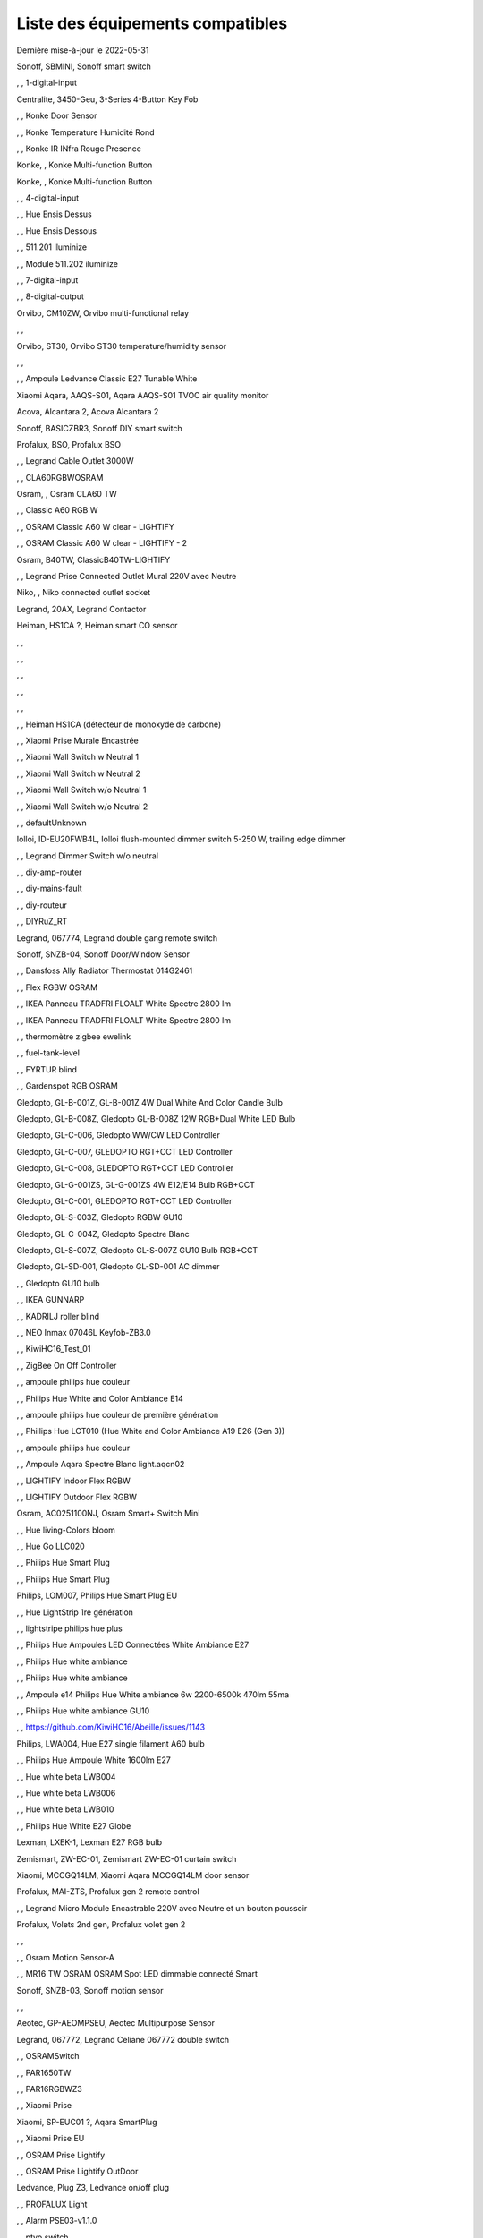 Liste des équipements compatibles
~~~~~~~~~~~~~~~~~~~~~~~~~~~~~~~~~

Dernière mise-à-jour le 2022-05-31

Sonoff, SBMINI, Sonoff smart switch

.. image:: images/node_Sonoff-01MINIZB.png
   :width: 200px

, , 1-digital-input

.. image:: images/node_1-digital-input.png
   :width: 200px

Centralite, 3450-Geu, 3-Series 4-Button Key Fob

.. image:: images/node_Centralite-3450-Geu.png
   :width: 200px

, , Konke Door Sensor

.. image:: images/node_3AFE130104020015.png
   :width: 200px

, , Konke Temperature Humidité Rond

.. image:: images/node_3AFE140103020000.png
   :width: 200px

, , Konke IR INfra Rouge Presence

.. image:: images/node_3AFE14010402000D.png
   :width: 200px

Konke, , Konke Multi-function Button

.. image:: images/node_3AFE170100510001.png
   :width: 200px

Konke, , Konke Multi-function Button

.. image:: images/node_3AFE170100510001.png
   :width: 200px

, , 4-digital-input

.. image:: images/node_4-digital-input.png
   :width: 200px

, , Hue Ensis Dessus

.. image:: images/node_HueEnsis.png
   :width: 200px

, , Hue Ensis Dessous

.. image:: images/node_HueEnsis.png
   :width: 200px

, , 511.201 Iluminize

.. image:: images/node_511.201.png
   :width: 200px

, , Module 511.202 iluminize

.. image:: images/node_511.202.png
   :width: 200px

, , 7-digital-input

.. image:: images/node_7-digital-input.png
   :width: 200px

, , 8-digital-output

.. image:: images/node_8-digital-output.png
   :width: 200px

Orvibo, CM10ZW, Orvibo multi-functional relay

.. image:: images/node_Orvibo-CM10ZW.png
   :width: 200px

, , 

.. image:: images/node_.png
   :width: 200px

Orvibo, ST30, Orvibo ST30 temperature/humidity sensor

.. image:: images/node_Orvibo-ST30.png
   :width: 200px

, , 

.. image:: images/node_.png
   :width: 200px

, , Ampoule Ledvance Classic E27 Tunable White

.. image:: images/node_A60TWZ3.png
   :width: 200px

Xiaomi Aqara, AAQS-S01, Aqara AAQS-S01 TVOC air quality monitor

.. image:: images/node_XiaomiAqara-AAQS-S01.png
   :width: 200px

Acova, Alcantara 2, Acova Alcantara 2

.. image:: images/node_Acova-Alcantara2.png
   :width: 200px

Sonoff, BASICZBR3, Sonoff DIY smart switch

.. image:: images/node_Sonoff-BASICZBR3.png
   :width: 200px

Profalux, BSO, Profalux BSO

.. image:: images/node_Profalux-BSO.png
   :width: 200px

, , Legrand Cable Outlet 3000W

.. image:: images/node_Legrand-Cableoutlet.png
   :width: 200px

, , CLA60RGBWOSRAM

.. image:: images/node_CLA60RGBWOSRAM.png
   :width: 200px

Osram, , Osram CLA60 TW

.. image:: images/node_OSRAMClassicE27Dimmable.png
   :width: 200px

, , Classic A60 RGB W

.. image:: images/node_OSRAMClassicA60RGBW.png
   :width: 200px

, , OSRAM Classic A60 W clear - LIGHTIFY

.. image:: images/node_OSRAMClassicA60Wclear-LIGHTIFY.png
   :width: 200px

, , OSRAM Classic A60 W clear - LIGHTIFY - 2

.. image:: images/node_OSRAMClassicA60Wclear-LIGHTIFY-2.png
   :width: 200px

Osram, B40TW, ClassicB40TW-LIGHTIFY

.. image:: images/node_OSRAMClassicE27Dimmable.png
   :width: 200px

, , Legrand Prise Connected Outlet Mural 220V avec Neutre

.. image:: images/node_Connectedoutlet.png
   :width: 200px

Niko, , Niko connected outlet socket

.. image:: images/node_Niko-ConnectedSocketOutlet.png
   :width: 200px

Legrand, 20AX, Legrand Contactor

.. image:: images/node_Legrand-Contactor.png
   :width: 200px

Heiman, HS1CA ?, Heiman smart CO sensor

.. image:: images/node_Heiman-COSensor.png
   :width: 200px

, , 

.. image:: images/node_.png
   :width: 200px

, , 

.. image:: images/node_.png
   :width: 200px

, , 

.. image:: images/node_.png
   :width: 200px

, , 

.. image:: images/node_.png
   :width: 200px

, , 

.. image:: images/node_.png
   :width: 200px

, , Heiman HS1CA (détecteur de monoxyde de carbone)

.. image:: images/node_COSensor-EM.png
   :width: 200px

, , Xiaomi Prise Murale Encastrée

.. image:: images/node_ctrl_86plug.aq1.png
   :width: 200px

, , Xiaomi Wall Switch w Neutral 1

.. image:: images/node_ctrl_neutral1.png
   :width: 200px

, , Xiaomi Wall Switch w Neutral 2

.. image:: images/node_ctrl_neutral2.png
   :width: 200px

, , Xiaomi Wall Switch w/o Neutral 1

.. image:: images/node_ctrl_neutral1.png
   :width: 200px

, , Xiaomi Wall Switch w/o Neutral 2

.. image:: images/node_ctrl_neutral2.png
   :width: 200px

, , defaultUnknown

.. image:: images/node_defaultUnknown.png
   :width: 200px

Iolloi, ID-EU20FWB4L, Iolloi flush-mounted dimmer switch 5-250 W, trailing edge dimmer

.. image:: images/node_Iolloi-ID-EU20FWB4L.png
   :width: 200px

, , Legrand Dimmer Switch w/o neutral

.. image:: images/node_Dimmerswitchwoneutral.png
   :width: 200px

, , diy-amp-router

.. image:: images/node_diy-amp-router.png
   :width: 200px

, , diy-mains-fault

.. image:: images/node_diy-mains-fault.png
   :width: 200px

, , diy-routeur

.. image:: images/node_diy-routeur.png
   :width: 200px

, , DIYRuZ_RT

.. image:: images/node_defaultUnknown.png
   :width: 200px

Legrand, 067774, Legrand double gang remote switch

.. image:: images/node_Legrand-Celiane-Double-Gray.png
   :width: 200px

Sonoff, SNZB-04, Sonoff Door/Window Sensor

.. image:: images/node_Sonoff-SNZB-04.png
   :width: 200px

, , Dansfoss Ally Radiator Thermostat 014G2461

.. image:: images/node_eTRV0100.png
   :width: 200px

, , Flex RGBW OSRAM

.. image:: images/node_FlexRGBW.png
   :width: 200px

, , IKEA Panneau TRADFRI FLOALT White Spectre 2800 lm

.. image:: images/node_FLOALTpanelWS60x60.png
   :width: 200px

, , IKEA Panneau TRADFRI FLOALT White Spectre 2800 lm

.. image:: images/node_FLOALTpanelWS60x60.png
   :width: 200px

, , thermomètre zigbee ewelink

.. image:: images/node_FNB54-THM17ML1.1.png
   :width: 200px

, , fuel-tank-level

.. image:: images/node_Fuel-tank-level.png
   :width: 200px

, , FYRTUR blind

.. image:: images/node_FYRTURblock-outrollerblind.png
   :width: 200px

, , Gardenspot RGB OSRAM

.. image:: images/node_GardenspotRGB.png
   :width: 200px

Gledopto, GL-B-001Z, GL-B-001Z 4W Dual White And Color Candle Bulb

.. image:: images/node_GL-B-001Z.png
   :width: 200px

Gledopto, GL-B-008Z, Gledopto GL-B-008Z 12W RGB+Dual White LED Bulb

.. image:: images/node_GL-B-008Z.png
   :width: 200px

Gledopto, GL-C-006, Gledopto WW/CW LED Controller

.. image:: images/node_Gledopto-RGBCCTLedController.png
   :width: 200px

Gledopto, GL-C-007, GLEDOPTO RGT+CCT LED Controller

.. image:: images/node_Gledopto-RGBCCTLedController.png
   :width: 200px

Gledopto, GL-C-008, GLEDOPTO RGT+CCT LED Controller

.. image:: images/node_Gledopto-RGBCCTLedController.png
   :width: 200px

Gledopto, GL-G-001ZS, GL-G-001ZS 4W E12/E14 Bulb RGB+CCT

.. image:: images/node_GL-G-001ZS.png
   :width: 200px

Gledopto, GL-C-001, GLEDOPTO RGT+CCT LED Controller

.. image:: images/node_GL-MC-001.png
   :width: 200px

Gledopto, GL-S-003Z, Gledopto RGBW GU10

.. image:: images/node_Gledopto-BulbGU10-Color.png
   :width: 200px

Gledopto, GL-C-004Z, Gledopto Spectre Blanc

.. image:: images/node_Gledopto-BulbGU10.png
   :width: 200px

Gledopto, GL-S-007Z, Gledopto GL-S-007Z GU10 Bulb RGB+CCT

.. image:: images/node_ZLL-DimmableLigh.png
   :width: 200px

Gledopto, GL-SD-001, Gledopto GL-SD-001 AC dimmer

.. image:: images/node_Gledopto-GL-SD-001.png
   :width: 200px

, , Gledopto GU10 bulb

.. image:: images/node_Gledopto-BulbGU10.png
   :width: 200px

, , IKEA GUNNARP

.. image:: images/node_GUNNARPpanelround.png
   :width: 200px

, , KADRILJ roller blind

.. image:: images/node_FYRTURblock-outrollerblind.png
   :width: 200px

, , NEO  Inmax 07046L Keyfob-ZB3.0

.. image:: images/node_Keyfob-ZB3.0.png
   :width: 200px

, , KiwiHC16_Test_01

.. image:: images/node_defaultUnknown.png
   :width: 200px

, , ZigBee On Off Controller

.. image:: images/node_Lamp_01.png
   :width: 200px

, , ampoule philips hue couleur

.. image:: images/node_LCT015.png
   :width: 200px

, , Philips Hue White and Color Ambiance E14

.. image:: images/node_LCE002.png
   :width: 200px

, , ampoule philips hue couleur de première génération

.. image:: images/node_LCT001.png
   :width: 200px

, , Phillips Hue LCT010 (Hue White and Color Ambiance A19 E26 (Gen 3)) 

.. image:: images/node_LCT010.png
   :width: 200px

, , ampoule philips hue couleur

.. image:: images/node_LCT015.png
   :width: 200px

, , Ampoule Aqara Spectre Blanc light.aqcn02

.. image:: images/node_light.aqcn02.png
   :width: 200px

, , LIGHTIFY Indoor Flex RGBW

.. image:: images/node_LIGHTIFYIndoorFlexRGBW.png
   :width: 200px

, , LIGHTIFY Outdoor Flex RGBW

.. image:: images/node_LIGHTIFYOutdoorFlexRGBW.png
   :width: 200px

Osram, AC0251100NJ, Osram Smart+ Switch Mini

.. image:: images/node_Osram-SwitchMini.png
   :width: 200px

, , Hue living-Colors bloom

.. image:: images/node_ColorsBloom.png
   :width: 200px

, , Hue Go LLC020

.. image:: images/node_HueGo.png
   :width: 200px

, , Philips Hue Smart Plug

.. image:: images/node_LOM001.png
   :width: 200px

, , Philips Hue Smart Plug

.. image:: images/node_LOM002.png
   :width: 200px

Philips, LOM007, Philips Hue Smart Plug EU

.. image:: images/node_LOM001.png
   :width: 200px

, , Hue LightStrip 1re génération

.. image:: images/node_LST001.png
   :width: 200px

, , lightstripe philips hue plus

.. image:: images/node_LST002.png
   :width: 200px

, , Philips Hue Ampoules LED Connectées White Ambiance E27

.. image:: images/node_LTA001.png
   :width: 200px

, , Philips Hue white ambiance

.. image:: images/node_LTW001.png
   :width: 200px

, , Philips Hue white ambiance

.. image:: images/node_LTW010.png
   :width: 200px

, , Ampoule e14 Philips Hue White ambiance 6w 2200-6500k 470lm 55ma 

.. image:: images/node_LTW012.png
   :width: 200px

, , Philips Hue white ambiance GU10

.. image:: images/node_LTW013.png
   :width: 200px

, , https://github.com/KiwiHC16/Abeille/issues/1143

.. image:: images/node_LTA001.png
   :width: 200px

Philips, LWA004, Hue E27 single filament A60 bulb

.. image:: images/node_HueWhite.png
   :width: 200px

, , Philips Hue Ampoule White 1600lm E27

.. image:: images/node_LWA009.png
   :width: 200px

, , Hue white beta LWB004

.. image:: images/node_HueWhite.png
   :width: 200px

, , Hue white beta LWB006

.. image:: images/node_HueWhite.png
   :width: 200px

, , Hue white beta LWB010

.. image:: images/node_HueWhite.png
   :width: 200px

, , Philips Hue White E27 Globe

.. image:: images/node_LWO001.png
   :width: 200px

Lexman, LXEK-1, Lexman E27 RGB bulb

.. image:: images/node_Generic-BulbE27.png
   :width: 200px

Zemismart, ZW-EC-01, Zemismart ZW-EC-01 curtain switch

.. image:: images/node_LXX60-CS27LX1.0.png
   :width: 200px

Xiaomi, MCCGQ14LM, Xiaomi Aqara MCCGQ14LM door sensor

.. image:: images/node_XiaomiPorte.png
   :width: 200px

Profalux, MAI-ZTS, Profalux gen 2 remote control

.. image:: images/node_Profalux-Remote.png
   :width: 200px

, , Legrand Micro Module Encastrable 220V avec Neutre et un bouton poussoir

.. image:: images/node_Micromoduleswitch.png
   :width: 200px

Profalux, Volets 2nd gen, Profalux volet gen 2

.. image:: images/node_Profalux-Shutter.png
   :width: 200px

, , 

.. image:: images/node_.png
   :width: 200px

, , Osram Motion Sensor-A

.. image:: images/node_MotionSensor-A.png
   :width: 200px

, , MR16 TW OSRAM OSRAM Spot LED dimmable connecté Smart

.. image:: images/node_MR16TWOSRAM.png
   :width: 200px

Sonoff, SNZB-03, Sonoff motion sensor

.. image:: images/node_Sonoff-SNZB-03.png
   :width: 200px

, , 

.. image:: images/node_.png
   :width: 200px

Aeotec, GP-AEOMPSEU, Aeotec Multipurpose Sensor

.. image:: images/node_Aeotec-MultiPurposeSensor.png
   :width: 200px

Legrand, 067772, Legrand Celiane 067772 double switch

.. image:: images/node_Legrand-Celiane-Double-Gray.png
   :width: 200px

, , OSRAMSwitch

.. image:: images/node_Switch4xEU-LIGHTIFY.png
   :width: 200px

, , PAR1650TW

.. image:: images/node_PAR1650TW.png
   :width: 200px

, , PAR16RGBWZ3

.. image:: images/node_PAR16RGBWZ3.png
   :width: 200px

, , Xiaomi Prise

.. image:: images/node_XiaomiPrise.png
   :width: 200px

Xiaomi, SP-EUC01 ?, Aqara SmartPlug

.. image:: images/node_Xiaomi-SmartPlug.png
   :width: 200px

, , Xiaomi Prise EU

.. image:: images/node_XiaomiPriseEU.png
   :width: 200px

, , OSRAM Prise Lightify

.. image:: images/node_OsramLightify.png
   :width: 200px

, , OSRAM Prise Lightify OutDoor

.. image:: images/node_OsramLightifyplug01OutDoor.png
   :width: 200px

Ledvance, Plug Z3, Ledvance on/off plug

.. image:: images/node_Ledvance-PlugZ3.png
   :width: 200px

, , PROFALUX Light

.. image:: images/node_ProfaluxLigthModule.png
   :width: 200px

, , Alarm PSE03-v1.1.0

.. image:: images/node_PSE03-v1.1.0.png
   :width: 200px

, , ptvo.switch

.. image:: images/node_ptvo.switch.png
   :width: 200px

Innr, RB165, Innr RB165 dimmable white bulb E27

.. image:: images/node_defaultUnknown.png
   :width: 200px

, , Ampoule Innr spectre blanc 2200K-2700K E27

.. image:: images/node_RB175W.png
   :width: 200px

Innr, RB285C, Innr RB285C RGBW bulb colour E27

.. image:: images/node_RB285C.png
   :width: 200px

, , Télécommande RC110 INNR

.. image:: images/node_RC110.png
   :width: 200px

Philips/Signify, 929003017102, Hue wall switch module

.. image:: images/node_PhilipsSignify-RDM001.png
   :width: 200px

Xiaomi/Aqara, , Xiaomi Module Double Switch Aqara

.. image:: images/node_relay.c2acn01.png
   :width: 200px

, , Xiaomi Interrupteur Mural Carré Simple

.. image:: images/node_XiaomiButtonb186acn01.png
   :width: 200px

, , Xiaomi Interrupteur Mural Carré Simple

.. image:: images/node_defaultUnknown.png
   :width: 200px

Xiaomi Aqara, WXKG11LM, Xiaomi Bouton Aqara 2 Copy

.. image:: images/node_XiaomiBouton.png
   :width: 200px

, , Xiaomi Interrupteur Mural Carré Double

.. image:: images/node_XiaomiButtonb286acn01.png
   :width: 200px

, , Xiaomi Interrupteur Mural Carré Double D1 (pile)

.. image:: images/node_XiaomiButtonb286acn02.png
   :width: 200px

Xiaomi, WRS-R02, Xiaomi Aqara WRS-R02 Wireless Remote Switch H1 Double Rocker

.. image:: images/node_XiaomiAqara-WRS-R02.png
   :width: 200px

Xiaomi, WXCJKG13LM, Aqara Opple wireless switch 6 buttons

.. image:: images/node_Aqara-Opple-6buttons.png
   :width: 200px

, , Virtual remote for groups control

.. image:: images/node_remotecontrol.png
   :width: 200px

Legrand, 067723, Legrand remote switch

.. image:: images/node_Legrand-RemoteSwitch.png
   :width: 200px

, , Ampoule Innr Edison RF263 Vintage E27

.. image:: images/node_RF263.png
   :width: 200px

, , Ampoule Innr Edison RF265 White E27

.. image:: images/node_RF265.png
   :width: 200px

, , Tuya NEO RH3001 door sensor

.. image:: images/node_RH3001.png
   :width: 200px

Tuya, RH3040, Tuya RH3040 PIR sensor

.. image:: images/node_Tuya-RH3040.png
   :width: 200px

, , router

.. image:: images/node_router.png
   :width: 200px

Philips, RWL021, Hue Dimmer Switch RWL021

.. image:: images/node_RWL021.png
   :width: 200px

Sonoff, S26R2ZB, Sonoff S26R2ZB Smart Plug

.. image:: images/node_Sonoff-S26R2ZB.png
   :width: 200px

, , ZigBee On Off Controller

.. image:: images/node_SA-003-Zigbee.png
   :width: 200px

, , Xiaomi Interrupteur Carré simple

.. image:: images/node_XiaomiButtonSW861.png
   :width: 200px

, , Xiaomi Interrupteur Mural Carré Double

.. image:: images/node_XiaomiButtonSW861.png
   :width: 200px

, , Xiaomi Cube

.. image:: images/node_sensor_cube.png
   :width: 200px

, , Xiaomi Cube

.. image:: images/node_sensor_cube.png
   :width: 200px

, , Xiaomi Temperature Rond

.. image:: images/node_XiaomiTemperatureRond.png
   :width: 200px

Xiaomi, , Xiaomi Door Sensor

.. image:: images/node_XiaomiPorte1.png
   :width: 200px

Xiaomi, MCCGQ11LM, Xiaomi Aqara door sensor

.. image:: images/node_XiaomiPorte.png
   :width: 200px

, , Xiaomi Presence

.. image:: images/node_XiaomiInfraRouge.png
   :width: 200px

, , Xiaomi Presence Aqara 2

.. image:: images/node_XiaomiInfraRouge2.png
   :width: 200px

, , Xiaomi Gaz Sensor

.. image:: images/node_XiaomiSensorGaz.png
   :width: 200px

Xiaomi, ?, Xiaomi Smoke Sensor

.. image:: images/node_XiaomiSensorSmoke.png
   :width: 200px

Xiaomi, , Xiaomi Interrupteur simple

.. image:: images/node_XiaomiBouton1.png
   :width: 200px

, , Xiaomi Bouton Aqara 2

.. image:: images/node_XiaomiBouton.png
   :width: 200px

, , Xiaomi Bouton Aqara 3

.. image:: images/node_XiaomiBouton3.png
   :width: 200px

, , Xiaomi Inondation Aqara

.. image:: images/node_Xiaomiwleak_aq1.png
   :width: 200px

Xiaomi, GZCGQ01LM, Xiaomi GZCGQ01LM smart light sensor

.. image:: images/node_sen_ill_mgl01.png
   :width: 200px

Legrand, 067726, Céliane Wired Roller Shutter Switch

.. image:: images/node_Shutterswitchwithneutral.png
   :width: 200px

, , siren-pni-s002

.. image:: images/node_siren-pni-s002.png
   :width: 200px

, , SM309

.. image:: images/node_SM309.png
   :width: 200px

, , Philips Presence Indoor

.. image:: images/node_SML001.png
   :width: 200px

Philips, 9290019758, Philips Hue motion sensor

.. image:: images/node_SML002.png
   :width: 200px

, , Humein Smoke Sensor HS1SA-E

.. image:: images/node_SmokeSensor-EM.png
   :width: 200px

, , Heiman Smoke Sensor

.. image:: images/node_SmokeSensor-EM.png
   :width: 200px

Heiman, HS1SA, Heiman HS1SA smoke sensor

.. image:: images/node_SmokeSensor-EM.png
   :width: 200px

Frient, SMSZB-120, Frient smoke alarm

.. image:: images/node_Frient-SMSZB-120.png
   :width: 200px

, , SP220 Innr

.. image:: images/node_SP220.png
   :width: 200px

Frient, SPLZB-131, Frient Smart Plug Mini Type F

.. image:: images/node_Delveco-SPLZB-132.png
   :width: 200px

Frient, SPLZB-132, Frient Smart Plug Mini Type E (French)

.. image:: images/node_Delveco-SPLZB-132.png
   :width: 200px

, , Eurotronic Spirit

.. image:: images/node_SPZB0001.png
   :width: 200px

Xiaomi, CQC17003181848, Xiaomi Aqara Wall switch D1

.. image:: images/node_XiaomiButtonSW861.png
   :width: 200px

Xiaomi, , Xiaomi Wall Switch D1 w Neutral 2 Button

.. image:: images/node_switch_b2nacn02.png
   :width: 200px

Xiaomi, SSM-U02, Xiaomi Single Switch Module T1 (No Neutral)

.. image:: images/node_XiaomiAqara-SSM-U02.png
   :width: 200px

Xiaomi, WS-EUK01, Aqara H1 smart wall switch

.. image:: images/node_XiaomiPrise.png
   :width: 200px

Xiaomi, WS-EUK02, Aqara H1 WS-EUK02 smart wall switch

.. image:: images/node_Aqara-WallSwitchH1-Double.png
   :width: 200px

Xiaomi, SSM-U01, Xiaomi Single Switch Module T1 (With Neutral)

.. image:: images/node_XiaomiAqara-SSM-U01.png
   :width: 200px

Xiaomi Aqara, , Xiaomi QBKG26LM 3 gang smart wall switch

.. image:: images/node_XiaomiAqara-QBKG26LM.png
   :width: 200px

, , OSRAM Switch Switch4xEU-LIGHTIFY

.. image:: images/node_Switch4xEU-LIGHTIFY.png
   :width: 200px

Legrand, 16AX, Legrand 16AX Teleruptor

.. image:: images/node_Legrand-Teleruptor.png
   :width: 200px

Sonoff, SNZB-02, Sonoff temp & humidity sensor

.. image:: images/node_Sonoff-SNZB-02.png
   :width: 200px

, , 

.. image:: images/node_.png
   :width: 200px

Owon, THS317-ET, Owon multi-sensor

.. image:: images/node_Owon-THS317-ET.png
   :width: 200px

, , Livolo Switch TI0001

.. image:: images/node_TI0001.png
   :width: 200px

Eglo, TSLR82x, Eglo E27 RGB

.. image:: images/node_Generic-BulbE27.png
   :width: 200px

Ikea, LED 470lm 5.2W E14, IKEA TRADFRI LED 470 lm 5.2W E14

.. image:: images/node_TRADFRIbulbE14CWSopal600lm.png
   :width: 200px

Ikea, , IKEA Ampoule TRADFRI bulb E14 Color White Spectre Opal 600lm

.. image:: images/node_TRADFRIbulbE14CWSopal600lm.png
   :width: 200px

Ikea, , TRADFRI bulb E14 W op ch 400lm

.. image:: images/node_TRADFRIbulbE14Wopch400lm.png
   :width: 200px

Ikea, , TRADFRI bulb E14 White Spectre 470lm

.. image:: images/node_TRADFRIbulbE14WS470lm.png
   :width: 200px

Ikea, LED1949C5, Ikea E14 470lm candle bulb

.. image:: images/node_Ikea-BulbE14CandleWhite.png
   :width: 200px

Ikea, , TRADFRI bulb E14 White Spectre opal 400lm

.. image:: images/node_IkeaTradfriBulbE14WSOpal400lm.png
   :width: 200px

Ikea, , TRADFRI bulb E14 White Spectre opal 600lm

.. image:: images/node_TRADFRIbulbE14WSopal600lm.png
   :width: 200px

Ikea, , TRADFRI bulb E26 WS clear 950lm

.. image:: images/node_TRADFRIbulbE26WSclear950lm.png
   :width: 200px

Ikea, LED1924G9, Ikea E27 bulb

.. image:: images/node_Ikea-BulbE27.png
   :width: 200px

Ikea, , IKEA Ampoule TRADFRI bulb E27 Color White Spectre Opal 600lm

.. image:: images/node_TRADFRIbulbE27CWSopal600lm.png
   :width: 200px

Ikea, , IKEA bulb E27 opal

.. image:: images/node_Ikea-BulbE27.png
   :width: 200px

Ikea, E27 W opal 1000lm, IKEA bulb E27 opal

.. image:: images/node_Ikea-BulbE27.png
   :width: 200px

Ikea, E27 opal 1000lm, IKEA bulb E27 opal

.. image:: images/node_Ikea-BulbE27.png
   :width: 200px

Ikea, , TRADFRI bulb E27 WS clear 806lm

.. image:: images/node_defaultUnknown.png
   :width: 200px

Ikea, , TRADFRI bulb E27 WS clear 950lm

.. image:: images/node_TRADFRIbulbE27WSclear950lm.png
   :width: 200px

Ikea, , IKEA Ampoule TRADFRI bulb E27 White Spectre opal 1055 lm

.. image:: images/node_TRADFRIbulbE27WSopal1000lm.png
   :width: 200px

, , IKEA Ampoule TRADFRI bulb E27 White Spectre opal 1000 lm

.. image:: images/node_TRADFRIbulbE27WSopal1000lm.png
   :width: 200px

Ikea, E27 white spectre opal, IKEA bulb E27 White Spectre opal

.. image:: images/node_Ikea-BulbE27.png
   :width: 200px

, , TRADFRI bulb E27 WW 806lm 

.. image:: images/node_TRADFRIbulbE27WW806lm.png
   :width: 200px

, , TRADFRI bulb E27 WW clear 250lm

.. image:: images/node_TRADFRIbulbE27WWclear250lm.png
   :width: 200px

Ikea, TRADFRI bulb GU10 CWS 345lm, bulb GU10 CWS 345lm

.. image:: images/node_Ikea-BulbGU10.png
   :width: 200px

, , IKEA Ampoule TRADFRI bulb GU10 W 400lm

.. image:: images/node_IkeaTradfriBulbGU10W400lm.png
   :width: 200px

Ikea, LED2005R5, Ikea GU10 white bulb

.. image:: images/node_Ikea-BulbGU10.png
   :width: 200px

, , IKEA Ampoule TRADFRI bulb GU10 White Spectre 400 lm

.. image:: images/node_IkeaTRADFRIbulbGU10WS400lm.png
   :width: 200px

, , IKEA Ampoule TRADFRI bulb GU10 W 400lm

.. image:: images/node_IkeaTradfriBulbGU10W400lm.png
   :width: 200px

Ikea, Several, Ikea control outlet

.. image:: images/node_TRADFRIcontroloutlet.png
   :width: 200px

, , IKEA Ampoule TRADFRI Driver 10W

.. image:: images/node_TRADFRIDriver10W.png
   :width: 200px

, , IKEA Ampoule TRADFRI Driver 30W

.. image:: images/node_TRADFRIDriver10W.png
   :width: 200px

IKEA, E1745, TRADFRI Detecteur de mouvement

.. image:: images/node_TRADFRImotionsensorE1745.png
   :width: 200px

IKEA, E1743, TRADFRI on/off switch

.. image:: images/node_TRADFRIonoffswitch.png
   :width: 200px

, , IKEA TRADFRI Carre 2 Boutons Remote Control livré avec Fyrtur Store

.. image:: images/node_TRADFRIopencloseremote.png
   :width: 200px

, , IKEA TRADFRI Rond 5 Boutons Remote Control

.. image:: images/node_IkeaTradfri5BtnRond.png
   :width: 200px

Ikea, Shortcut button E1812, Ikea Tradfri shortcut button

.. image:: images/node_TRADFRISHORTCUTButton.png
   :width: 200px

, , TRADFRI signal repeater

.. image:: images/node_TRADFRIsignalrepeater.png
   :width: 200px

, , 

.. image:: images/node_.png
   :width: 200px

, , IKEA Ampoule TRADFRI transformer 10W

.. image:: images/node_TRADFRItransformer10W.png
   :width: 200px

, , IKEA Ampoule TRADFRI transformer 30W

.. image:: images/node_TRADFRItransformer30W.png
   :width: 200px

, , IKEA TRADFRI Dimmer Jaune

.. image:: images/node_IkeaTradfriDimmer.png
   :width: 200px

Ikea, Tredansen, Ikea black-out cellular blind

.. image:: images/node_Ikea-Tredansen-White.png
   :width: 200px

Profalux, Télecommande, Profalux télécommande

.. image:: images/node_Profalux-Remote.png
   :width: 200px

, , 

.. image:: images/node_.png
   :width: 200px

, , Zemismart 1 boutons

.. image:: images/node_TS0001.png
   :width: 200px

Girier, JR-ZDS01, Girier DIY Smart Switch

.. image:: images/node_Girier-JR-ZDS01.png
   :width: 200px

, , Zemismart 2 boutons

.. image:: images/node_TS0002.png
   :width: 200px

, , Zemismart 3 boutons

.. image:: images/node_TS0003.png
   :width: 200px

, , Yagusmart Tuya ZigBee Smart Switch 1 Bang

.. image:: images/node_TS0011.png
   :width: 200px

Avatto, Z-N-WSM01, Avatto 1 channel switch module

.. image:: images/node_Tuya-1chanSwitchModule.png
   :width: 200px

, , Zemismart tactile 2gang sans neutre

.. image:: images/node_TS0002.png
   :width: 200px

, , Yagusmart Tuya ZigBee Smart Switch 3 Bang

.. image:: images/node_defaultUnknown.png
   :width: 200px

, , Zemismart Remote 1 bouton sur pile

.. image:: images/node_TS0041.png
   :width: 200px

Zemismart, YC-ZS-LO3C-A, Zemismart 2 buttons wireless switch

.. image:: images/node_Zemismart-2ButtonsSwitch.png
   :width: 200px

, , Switch Zemismart TS0043 3 boutons sur piles

.. image:: images/node_TS0043.png
   :width: 200px

LoraTap, SS600ZB, LoraTap Zigbee 3 gang remote

.. image:: images/node_LoraTap3GangRemote.png
   :width: 200px

Tuya, TS0044, Tuya 4 buttons Zigbee scene switch

.. image:: images/node_Tuya-TS0044.png
   :width: 200px

Tuya, , Tuya 4 buttons scene switch

.. image:: images/node_Tuya-4ButtonsSwitch-Gray.png
   :width: 200px

Tuya, ESW-0ZAA-EU, Tuya 4 buttons scene switch

.. image:: images/node_Tuya-4ButtonsSwitch-White.png
   :width: 200px

Woox, R7060 , Woox water irrigation

.. image:: images/node_Woox-WaterIrrigation.png
   :width: 200px

, , Vanne Zigbee 

.. image:: images/node_TS0111.png
   :width: 200px

, , ZigBee Smart multiprise 16A EU 4p 2USB

.. image:: images/node_TS0115.png
   :width: 200px

, , ZigBee Smart multiprise 16A EU 4p 2USB

.. image:: images/node_TS0003.png
   :width: 200px

, , Yagusmart Tuya ZigBee Smart Switch

.. image:: images/node_TS0121.png
   :width: 200px

Tuya, TS011F, Tuya smart socket

.. image:: images/node_Tuya-TS011F.png
   :width: 200px

Sixwgh, WH025, Sixwgh WH025 plug

.. image:: images/node_Tuya-TS011F.png
   :width: 200px

, , 

.. image:: images/node_.png
   :width: 200px

, , 

.. image:: images/node_.png
   :width: 200px

, , 

.. image:: images/node_.png
   :width: 200px

UseeLink, SM-SO306, 4 gang switch, with USB

.. image:: images/node_UseeLink-SM-SO306.png
   :width: 200px

Blitzwolf, SHP15, Blitzwolf SHP15

.. image:: images/node_Blitzwolf-SmartPlug.png
   :width: 200px

Silvercrest, HG06338-FR, Silvercrest power strip USB SPSZ 3 A1

.. image:: images/node_TS011F__TZ3000_vzopcetz.png
   :width: 200px

Silvercrest, HG06337-FR, SAPZ-1-A1 connected plug

.. image:: images/node_Silvercrest-HG06337-FR.png
   :width: 200px

, , TS0121

.. image:: images/node_TS0121.png
   :width: 200px

, , Prise Tuya

.. image:: images/node_defaultUnknown.png
   :width: 200px

Girier, JR-ZPM01, Girier/Tuya ZigBee smart plug EU

.. image:: images/node_JR-ZPM01.png
   :width: 200px

, , Blitzwolf-BW-SHP13

.. image:: images/node_Blitzwolf-SmartPlug.png
   :width: 200px

Tuya, Generic smart socket, Tuya smart socket

.. image:: images/node_Tuya-SmartSocket.png
   :width: 200px

Blitzwolf, BW-IS4, Blitzwolf Temperature and Humidity sensor & display

.. image:: images/node_TS0201.png
   :width: 200px

Tuya, IH-K009, Temperature and humidity sensor

.. image:: images/node_Tuya-IH-K009.png
   :width: 200px

Tuya, ZM-CG205, Tuya ZM-CG205 door sensor

.. image:: images/node_Tuya-DoorSensor-ZM-CG205.png
   :width: 200px

, , 

.. image:: images/node_.png
   :width: 200px

Zemismart, ZXZDS, Zemismart door & window sensor

.. image:: images/node_Zemismart-DoorSensor.png
   :width: 200px

Tuya, RP280, Tuya RP280 zigbee repeater

.. image:: images/node_Tuya-Repeater-RP280.png
   :width: 200px

Moes, ZSS-ZK-THL, Smart Brightness Thermometer

.. image:: images/node_Moes-ZSS-ZK-THL.png
   :width: 200px

, , SM-SW101-CZ

.. image:: images/node_TS0302.png
   :width: 200px

Tuya, TS0501B , Tuya Single Color LED Controller

.. image:: images/node_Tuya-TS0501B-LedController.png
   :width: 200px

, , 

.. image:: images/node_.png
   :width: 200px

, , 

.. image:: images/node_.png
   :width: 200px

Lidl, HG07878C, Lidl E27 dimmable

.. image:: images/node_Generic-BulbE27-Color.png
   :width: 200px

LivarnoLux, HG07878A, LivarnoLux HG07878A bulb

.. image:: images/node_FlexRGBW.png
   :width: 200px

Tuya, , Tuya DC5V-24V LED controller

.. image:: images/node_FlexRGBW.png
   :width: 200px

Tuya, , Silvercrest Ruban a LED

.. image:: images/node_FlexRGBW.png
   :width: 200px

LivarnoLux, HG06701B, LivarnoLux HG06701B applique murale

.. image:: images/node_LivarnoLux-HG06701B.png
   :width: 200px

Silvercrest, HG06106C, Silvercrest HG06106C light bulb

.. image:: images/node_Silvercrest-HG06106C.png
   :width: 200px

Silvercrest, , Silvercrest Ruban a LED

.. image:: images/node_FlexRGBW.png
   :width: 200px

Tuya, , Yandhi E27 Bulb

.. image:: images/node_TRADFRIbulbE27CWSopal600lm.png
   :width: 200px

LivarnoHome, HG07834C, LivarnoHome HG07834C E27 bulb

.. image:: images/node_Silvercrest-HG06106C.png
   :width: 200px

LavarnoLux, HG08131A, LavarnoLux led gu10

.. image:: images/node_Generic-BulbGU10.png
   :width: 200px

Tuya, TS0505B, Tuya TS0505B GU10 color bulb

.. image:: images/node_?.png
   :width: 200px

Saswell, SAS980SWT-7-Z01(EU), Saswell irrigation Valve

.. image:: images/node_Saswell-SAS980SWT.png
   :width: 200px

Tuya, TV02, Tuya TV02

.. image:: images/node_Tuya-TV02.png
   :width: 200px

, , 

.. image:: images/node_.png
   :width: 200px

, , 

.. image:: images/node_.png
   :width: 200px

, , 

.. image:: images/node_.png
   :width: 200px

Moes, MS-105Z, Moes smart dimmer

.. image:: images/node_Moes-MS-105Z.png
   :width: 200px

Tuya, ?, Tuya smoke detector

.. image:: images/node_Tuya-SmokeDetector.png
   :width: 200px

Tuya, M515EGZT, ZigBee Smart Curtains Motor M515EGZT

.. image:: images/node_TS0601__TZE200_nueqqe6k.png
   :width: 200px

Tuya, RSH-AirBox01, Tuya Smart Air Box 01

.. image:: images/node_Tuya-RSH-AirBox01.png
   :width: 200px

, , 

.. image:: images/node_.png
   :width: 200px

, , 

.. image:: images/node_.png
   :width: 200px

Tuya, QS-zigbee-C01, Tuya QS-zigbee-C01 curtain module

.. image:: images/node_Tuya-QS-Zigbee-C01.png
   :width: 200px

Tuya, QS-Zigbee-C01, Tuya QS-Zigbee-C01 Curtain Module

.. image:: images/node_Tuya-QS-Zigbee-C01.png
   :width: 200px

dOOWifi, DWF-0205ZB-PN-2, dOOWifi window module

.. image:: images/node_dOOWifi-DWF-0205ZB-PN.png
   :width: 200px

, , Wima Lock

.. image:: images/node_TY0A01.png
   :width: 200px

, , Xiaomi Vibration

.. image:: images/node_XiaomiVibration.png
   :width: 200px

Profalux, volets, Profalux shutter

.. image:: images/node_Profalux-Shutter.png
   :width: 200px

, , 

.. image:: images/node_.png
   :width: 200px

Heiman, HS2WD, Heiman HS2WD warning device

.. image:: images/node_HS2WD.png
   :width: 200px

, , 

.. image:: images/node_.png
   :width: 200px

, , 

.. image:: images/node_.png
   :width: 200px

Sonoff, SNZB-01, Sonoff wireless button

.. image:: images/node_Sonoff-SNZB-01.png
   :width: 200px

Xiaomi, WSDCGQ11LM, Xiaomi temp/humidity/pressure square sensor

.. image:: images/node_XiaomiTemperatureCarre.png
   :width: 200px

, , WS2812_light_controller

.. image:: images/node_WS2812_light_controller.png
   :width: 200px

eWeLight, smart bulb, Tuya smart light GU10

.. image:: images/node_ZB-CL01.png
   :width: 200px

, , ZB-RGBCW

.. image:: images/node_defaultUnknown.png
   :width: 200px

eWeLink, ZB-SW01, eWeLink ZB-SW01 smart light switch

.. image:: images/node_eWeLink-ZB-SW01.png
   :width: 200px

Lexman, CRI80, Lexman GU10 bulb

.. image:: images/node_Generic-BulbGU10.png
   :width: 200px

, , Template for ZigBee - Color Dimmable Light

.. image:: images/node_zigbeeColorDimmableLight.png
   :width: 200px

, , Template for ZigBee - Color temperature light

.. image:: images/node_zigbeeColortemperaturelight.png
   :width: 200px

, , Template for ZigBee - Dimmable Light

.. image:: images/node_zigbeeDimmablelight.png
   :width: 200px

, , zigbee Extended color light

.. image:: images/node_zigbeeExtendedcolorlight.png
   :width: 200px

, , zigbeeIASZone

.. image:: images/node_defaultUnknown.png
   :width: 200px

, , Template for ZigBee - Non Color Scene Controller

.. image:: images/node_zigbeeNon-colorscenecontroller.png
   :width: 200px

, , zigbee Non color controller

.. image:: images/node_zigbeeNoncolorcontroller.png
   :width: 200px

, , zigbeeOccupencySensor

.. image:: images/node_defaultUnknown.png
   :width: 200px

, , zigbeeOnOffLight

.. image:: images/node_zigbeeOnOffLight.png
   :width: 200px

, , zigbeeShade

.. image:: images/node_zigbeeWindowCoveringDevice.png
   :width: 200px

, , zigbeeWindowCoveringDevice

.. image:: images/node_zigbeeWindowCoveringDevice.png
   :width: 200px

LiXee, ZLinky_TIC, LiXee Zlinky TIC module

.. image:: images/node_Linky.png
   :width: 200px

, , ZLL-DimmableLigh

.. image:: images/node_ZLL-DimmableLigh.png
   :width: 200px

, , ZLO-DimmableLight

.. image:: images/node_ZLO-DimmableLight.png
   :width: 200px

, , ZLO-ExtendedColor Test for Dev

.. image:: images/node_ZLO-ExtendedColor.png
   :width: 200px

, , ZLO-LTOSensor for Dev

.. image:: images/node_ZLO-LTOSensor.png
   :width: 200px

, , ZLO-OccupancySensor for Dev

.. image:: images/node_ZLO-OccupancySensor.png
   :width: 200px

